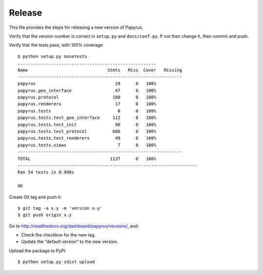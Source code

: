Release
-------

This file provides the steps for releasing a new version of Papyrus.

Verify that the version number is correct in ``setup.py`` and ``docs/conf.py``.
If not then change it, then commit and push.

Verify that the tests pass, with 100% coverage::

    $ python setup.py nosetests
    ......................................................
    Name                               Stmts   Miss  Cover   Missing
    ----------------------------------------------------------------
    papyrus                               29      0   100%
    papyrus.geo_interface                 47      0   100%
    papyrus.protocol                     180      0   100%
    papyrus.renderers                     17      0   100%
    papyrus.tests                          0      0   100%
    papyrus.tests.test_geo_interface     112      0   100%
    papyrus.tests.test_init               90      0   100%
    papyrus.tests.test_protocol          606      0   100%
    papyrus.tests.test_renderers          49      0   100%
    papyrus.tests.views                    7      0   100%
    ----------------------------------------------------------------
    TOTAL                               1137      0   100%
    ----------------------------------------------------------------------
    Ran 54 tests in 0.998s

    OK

Create Git tag and push it::

    $ git tag -a x.y -m 'version x.y'
    $ git push origin x.y

Go to http://readthedocs.org/dashboard/papyrus/versions/, and:

* Check the checkbox for the new tag,
* Update the "default version" to the new version.

Upload the package to PyPI::

    $ python setup.py sdist upload
